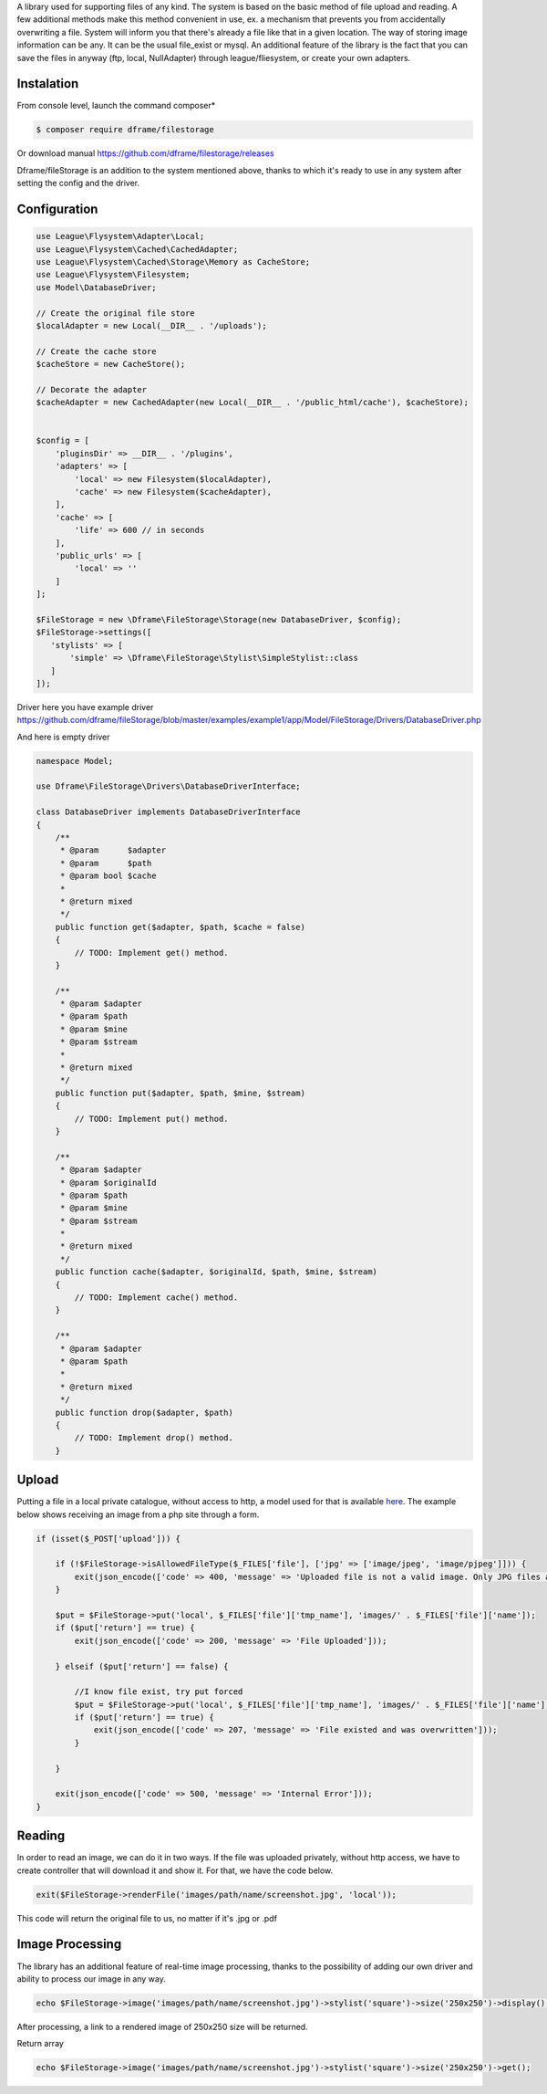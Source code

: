 .. title:: Filestorage - Storage system

.. meta::
    :description: Filestorage - storage driver and storage location - dframeframework.com
    :keywords: dframe, filestorage, configuration, php, php7, local storage, stylist image, images, uploads 

A library used for supporting files of any kind. The system is based on the basic method of file upload and reading. A few additional methods make this method convenient in use, ex. a mechanism that prevents you from accidentally overwriting a file. System will inform you that there's already a file like that in a given location. 
The way of storing image information can be any. It can be the usual file_exist or mysql.  An additional feature of the library is the fact that you can save the files in anyway (ftp, local, NullAdapter) through league/fliesystem, or create your own adapters.

Instalation
----------

From console level, launch the command composer* 

.. code-block:: bash

 $ composer require dframe/filestorage

Or download manual https://github.com/dframe/filestorage/releases

Dframe/fileStorage is an addition to the system mentioned above, thanks to which it's ready to use in any system after setting the config and the driver.

Configuration
----------

.. code-block:: php

 use League\Flysystem\Adapter\Local;
 use League\Flysystem\Cached\CachedAdapter;
 use League\Flysystem\Cached\Storage\Memory as CacheStore;
 use League\Flysystem\Filesystem;
 use Model\DatabaseDriver;

 // Create the original file store
 $localAdapter = new Local(__DIR__ . '/uploads');
 
 // Create the cache store
 $cacheStore = new CacheStore();
 
 // Decorate the adapter
 $cacheAdapter = new CachedAdapter(new Local(__DIR__ . '/public_html/cache'), $cacheStore);
 

 $config = [
     'pluginsDir' => __DIR__ . '/plugins',
     'adapters' => [
         'local' => new Filesystem($localAdapter),
         'cache' => new Filesystem($cacheAdapter), 
     ],
     'cache' => [
         'life' => 600 // in seconds
     ],
     'public_urls' => [
         'local' => ''
     ]
 ];

 $FileStorage = new \Dframe\FileStorage\Storage(new DatabaseDriver, $config);
 $FileStorage->settings([
    'stylists' => [
        'simple' => \Dframe\FileStorage\Stylist\SimpleStylist::class
    ]
 ]);
     

Driver here you have example driver https://github.com/dframe/fileStorage/blob/master/examples/example1/app/Model/FileStorage/Drivers/DatabaseDriver.php 

And here is empty driver

.. code-block:: php
 
 namespace Model; 
 
 use Dframe\FileStorage\Drivers\DatabaseDriverInterface;
 
 class DatabaseDriver implements DatabaseDriverInterface
 {
     /**
      * @param      $adapter
      * @param      $path
      * @param bool $cache
      *
      * @return mixed
      */
     public function get($adapter, $path, $cache = false)
     {
         // TODO: Implement get() method.
     }
     
     /**
      * @param $adapter
      * @param $path
      * @param $mine
      * @param $stream
      *
      * @return mixed
      */
     public function put($adapter, $path, $mine, $stream)
     {
         // TODO: Implement put() method.
     }
     
     /**
      * @param $adapter
      * @param $originalId
      * @param $path
      * @param $mine
      * @param $stream
      *
      * @return mixed
      */
     public function cache($adapter, $originalId, $path, $mine, $stream)
     {
         // TODO: Implement cache() method.
     }
     
     /**
      * @param $adapter
      * @param $path
      *
      * @return mixed
      */
     public function drop($adapter, $path)
     {
         // TODO: Implement drop() method.
     }
     
 
Upload
----------

Putting a file in a local private catalogue, without access to http, a model used for that is available `here
<https://github.com/dframe/fileStorage/blob/master/examples/example1/app/Model/FileStorage/Drivers/DatabaseDriver.php>`_. The example below shows receiving an image from a php site through a form.

.. code-block:: php

 if (isset($_POST['upload'])) {
 
     if (!$FileStorage->isAllowedFileType($_FILES['file'], ['jpg' => ['image/jpeg', 'image/pjpeg']])) {
         exit(json_encode(['code' => 400, 'message' => 'Uploaded file is not a valid image. Only JPG files are allowed']));
     }
 
     $put = $FileStorage->put('local', $_FILES['file']['tmp_name'], 'images/' . $_FILES['file']['name']);
     if ($put['return'] == true) {
         exit(json_encode(['code' => 200, 'message' => 'File Uploaded']));
 
     } elseif ($put['return'] == false) {
 
         //I know file exist, try put forced
         $put = $FileStorage->put('local', $_FILES['file']['tmp_name'], 'images/' . $_FILES['file']['name'], true);
         if ($put['return'] == true) {
             exit(json_encode(['code' => 207, 'message' => 'File existed and was overwritten']));
         }
 
     }
 
     exit(json_encode(['code' => 500, 'message' => 'Internal Error']));
 }
 
Reading
----------

In order to read an image, we can do it in two ways. If the file was uploaded privately, without http access, we have to create controller that will download it and show it. For that, we have the code below.

.. code-block:: php

 exit($FileStorage->renderFile('images/path/name/screenshot.jpg', 'local'));
 
This code will return the original file to us, no matter if it's .jpg or .pdf

Image Processing
----------

The library has an additional feature of real-time image processing, thanks to the possibility of adding our own driver and ability to process our image in any way.

.. code-block:: php

 echo $FileStorage->image('images/path/name/screenshot.jpg')->stylist('square')->size('250x250')->display();
 
After processing, a link to a rendered image of 250x250 size will be returned.

Return array

.. code-block:: php

 echo $FileStorage->image('images/path/name/screenshot.jpg')->stylist('square')->size('250x250')->get();
 

